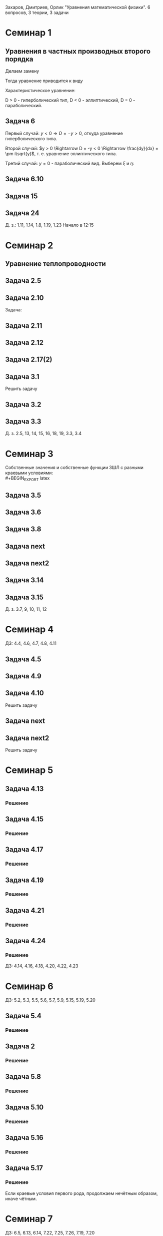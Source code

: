 #+LATEX_HEADER:\usepackage{amsmath}
#+LATEX_HEADER:\usepackage{esint}
#+LATEX_HEADER:\usepackage[english,russian]{babel}
#+LATEX_HEADER:\usepackage{mathtools}
#+LATEX_HEADER:\usepackage{amsthm}
#+OPTIONS: toc:nil
#+LATEX_HEADER:\usepackage[top=0.8in, bottom=0.75in, left=0.625in, right=0.625in]{geometry}

#+LATEX_HEADER:\def\zall{\setcounter{lem}{0}\setcounter{cnsqnc}{0}\setcounter{th}{0}\setcounter{Cmt}{0}\setcounter{equation}{0}}

#+LATEX_HEADER:\newcounter{lem}\setcounter{lem}{0}
#+LATEX_HEADER:\def\lm{\par\smallskip\refstepcounter{lem}\textbf{\arabic{lem}}}
#+LATEX_HEADER:\newtheorem*{Lemma}{Лемма \lm}

#+LATEX_HEADER:\newcounter{th}\setcounter{th}{0}
#+LATEX_HEADER:\def\th{\par\smallskip\refstepcounter{th}\textbf{\arabic{th}}}
#+LATEX_HEADER:\newtheorem*{Theorem}{Теорема \th}

#+LATEX_HEADER:\newcounter{cnsqnc}\setcounter{cnsqnc}{0}
#+LATEX_HEADER:\def\cnsqnc{\par\smallskip\refstepcounter{cnsqnc}\textbf{\arabic{cnsqnc}}}
#+LATEX_HEADER:\newtheorem*{Consequence}{Следствие \cnsqnc}

#+LATEX_HEADER:\newcounter{Cmt}\setcounter{Cmt}{0}
#+LATEX_HEADER:\def\cmt{\par\smallskip\refstepcounter{Cmt}\textbf{\arabic{Cmt}}}
#+LATEX_HEADER:\newtheorem*{Note}{Замечание \cmt}

#+LATEX_HEADER:\renewcommand{\div}{\operatorname{div}}
#+LATEX_HEADER:\newcommand{\rot}{\operatorname{rot}}
#+LATEX_HEADER:\newcommand{\grad}{\operatorname{grad}}

\zall

Захаров, Дмитриев, Орлик "Уравнения математической физики".
6 вопросов, 3 теории, 3 задачи

* Семинар 1
\zall
** Уравнения в частных производных второго порядка
 #+BEGIN_EXPORT latex
 Это уравнения вида
 \begin{equation}
 a_{11}(x, y)u_{xx} + 2a_{12}(x, y)u_{xy} + a_{22}u_{yy} + f(x, y, u, u_x, u_y) = 0
 \end{equation}
 #+END_EXPORT
 Делаем замену
 #+BEGIN_EXPORT latex
 \begin{equation*}
 \begin{cases}
 u(x, y) = v(\xi, \eta), \\
 \xi = \xi(x, y), \\
 \eta = \eta(x, y).
 \end{cases}
 \end{equation*}
 #+END_EXPORT
 Тогда уравнение приводится к виду
 #+BEGIN_EXPORT latex
 \begin{equation*}
 \overline{a_{11}}v_{\xi\xi} + 2\overline{a_{12}}v_{\xi\eta} + \overline{a_{22}}v_{\eta\eta} + f = 0
 \end{equation*}
 #+END_EXPORT
 Характеристическое уравнение:
 #+BEGIN_EXPORT latex
 \begin{equation}
 a_{11}(dy)^2 - 2a_{12}dxdy + a_{22}(dx)^2 = 0
 \end{equation}
 Дискриминант:
 \begin{equation*}
 D = (a_{12})^2 - a_{11}a_{22}
 \end{equation*}
 #+END_EXPORT
 D > 0 - гиперболический тип, D < 0 - эллиптический, D = 0 - параболический.
 #+BEGIN_EXPORT latex
 \begin{equation}
 \begin{cases}
 u_{xx} = v_{\xi\xi}\xi_x^2 + 2v_{\xi\eta}\xi_x\eta_x + v_{\eta\eta}\eta_x^2 + v_{\xi}\xi_{xx} + v_{\eta}\eta_{xx}, \\
 u_{yy} = v_{\xi\xi}\xi_y^2 + 2v_{\xi\eta}\xi_y\eta_y + v_{\eta\eta}\eta_y^2 + v_{\xi}\xi_{yy} + v_{\eta}\eta_{yy}, \\
 u_{xy} = v_{\xi\xi}\xi_x\xi_y + v_{\xi\eta}(\xi_x\eta_y + \xi_y\eta_x) + v_{\eta\eta}\eta_x\eta_y
 + v_{\xi}\xi_{xy} + v_{\eta}\eta_{xy}
 \end{cases}
 \end{equation}
 \begin{equation*}
 \begin{cases}
 \alpha = \xi + \eta, \\
 \beta = \xi - \eta.
 \end{cases}
 \end{equation*}
 #+END_EXPORT
** Задача 6
 #+BEGIN_EXPORT latex
 \begin{equation}
 u_{xx} + yu_{yy} = 0
 \end{equation}
 Характеристическое уравнение:
 \begin{equation}
 (dy)^2 + y(dx)^2 = 0
 \end{equation}
 #+END_EXPORT
 Первый случай:
 $y < 0 \Rightarrow D = -y > 0$, откуда уравнение гиперболического типа.
 #+BEGIN_EXPORT latex
 \begin{equation*}
 \frac{dy}{dx} = \pm\sqrt{-y} \Rightarrow \frac{dy}{\sqrt{-y}} = dx
 \end{equation*}
 \begin{equation*}
 \int{\frac{dy}{\sqrt{-y}}} = -\int{(-y)^{-\frac12}}d(-y) = -2\sqrt{-y}
 \end{equation*}
 Откуда
 \begin{equation*}
 -2\sqrt{-y} = x + C
 \end{equation*}
 И, соответственно
 \begin{equation*}
 \begin{cases}
 \xi = x + 2\sqrt{-y}, \\
 \eta = -x + 2\sqrt{-y}.
 \end{cases}
 \end{equation*}
 Найдём $u_{xx}$ и $u_{yy}$:
 \begin{equation*}
 \begin{cases}
 \xi_{yy} = \frac12\frac{-1}{(-y)^{\frac32}}, \\
 \eta_{yy} = \frac12\frac{-1}{(-y)^{\frac32}}.
 \end{cases}
 \end{equation*}
 \begin{equation*}
 \begin{cases}
 u_{xx} = v_{\xi\xi}*1^2 + 2v_{\xi\eta}*1*(-1) + v_{\eta\eta}*1 + v_{\xi}\frac12\frac{-1}{(-y)^{\frac32}}
 + v_{\eta}\frac12\frac{-1}{(-y)^{\frac32}}, \\
 u_{yy} = -\frac1yv_{\xi\xi} + 2v_{\xi\eta}\left(-\frac1y\right) + v_{\eta\eta}\left(-\frac1y\right)
 + v_{\xi} + v_{\eta}.
 \end{cases}
 \end{equation*}
 Подставляя найденные значения в исходное уравнение, получаем:
 \begin{equation}
 2v_{\xi\eta} + \frac1{\xi + \eta}(v_{\xi} + v_{\eta}) = 0
 \end{equation}
 #+END_EXPORT
 Второй случай: $y > 0 \Rightarrow D = -y < 0 \Rightarrow \frac{dy}{dx} = \pm i\sqrt{y}$,
 т. е. уравнение эллиптического типа.
 #+BEGIN_EXPORT latex
 \begin{equation*}
 \frac{dy}{\sqrt{y}} = \pm idx \Rightarrow 2\sqrt{y} = \pm ix + C
 \end{equation*}
 Откуда
 \begin{equation*}
 \begin{cases}
 \xi = x, \\
 \eta = 2\sqrt{y}, \\
 \xi_x = 1, \\
 \eta_y = \frac1{\sqrt{y}}
 \eta_{yy} = -\frac12\frac1{y^{\frac32}}.
 \end{cases}
 \end{equation*}
 Подставляя вторые производные в исходное уравнение, получаем первую каноническую форму:
 \begin{equation}
 v_{\xi\xi} + y\left(v_{\eta\eta}\frac1y + \eta_n\left(-\frac12\right)\frac1{y^{\frac32}}\right) = 0.
 \end{equation}
 #+END_EXPORT
 Третий случай: $y = 0$ - параболический вид. Выберем $\xi$ и $\eta$:
 #+BEGIN_EXPORT latex
 \begin{equation*}
 \begin{cases}
 \xi = y, \\
 \eta = x, \\
 \xi_y = 1, \\
 \eta_x = 1.
 \end{cases}
 \end{equation*}
 Подставив в исходное уравнение, получим первую каноническую форму:
 \begin{equation}
 v_{\eta\eta} = 0.
 \end{equation}
 #+END_EXPORT
** Задача 6.10
 #+BEGIN_EXPORT latex
 \begin{equation}
 y^2u_{xx} - x^2u_{yy} = 0.
 \end{equation}
 Характеристическое уравнение:
 \begin{equation}
 y^2(dy)^2 - x^2(dx)^2 = 0 \Rightarrow ydx = \pm xdx \Rightarrow D = x^2y^2
 \end{equation}
 Если $x \neq 0$ и $y \neq 0$, то получим $x^2 + y^2 = C$, откуда
 \begin{equation}
 \begin{cases}
 \xi = y^2 + x^2, \\
 \eta = y^2 - x^2,
 \end{cases}
 \end{equation}
 что даёт
 \begin{equation}
 \begin{cases}
 \alpha = y^2, \\
 \beta = x^2.
 \end{cases}
 \end{equation}
 После замены получим:
 \begin{equation}
 y^2(v_{\beta\beta}*4x^2 + 2v_{\beta}) - x^2(v_{\alpha\alpha}*4y^2 + 2v_{\alpha}) = 0
 \end{equation}
 Откуда
 \begin{equation}
 v_{\beta}2y^2 - 2v_{\alpha}x^2 = 0
 \end{equation}
 Случай y = 0:
 \begin{equation}
 y = x = 0, u_{yy} = u_{xx} = 0, v_{\beta\beta} - v_{\alpha\alpha} + \frac{v_{\beta}}{2\alpha} + \frac{v_{\alpha}}{2\alpha} = 0
 \end{equation}
 #+END_EXPORT
** Задача 15
 #+BEGIN_EXPORT latex
 \begin{equation}
 x^2u_{xx} + 2xyu_{xy} + y^2u_{yy} = 0.
 \end{equation}
 Характеристическое уравнение:
 \begin{equation}
 x^2(dy^2) - 2xydxdy + y^2(dx)^2 = (xdy - ydx)^2 = 0
 \end{equation}
 Тогда $xdy = ydx \Rightarrow \frac{y}x = C$, откуда
 \begin{equation}
 \begin{cases}
 \xi = \frac{y}x, \\
 \eta = x, \\
 \xi_x = -\frac{y}{x^2}, \\
 \xi_{xx} = \frac{2y}{x^3}, \\
 \xi_{yy} = \frac1x, \\
 \xi_{xy} = -\frac1{x^2}, \\
 \eta_x = 1.
 \end{cases}
 \end{equation}
 Подставив это в (1), получим:
 \begin{equation}
 x^2\left(v_{\xi\xi}\left(\frac{2y}{x^3}\right)^2 - 2v_{\xi\eta}\frac{y}{x^2} + v_{\eta\eta} + v_{\eta}\frac{2y}{x^3}\right) +
 2xy\left(v_{\xi\xi}\frac1x\left(-\frac{y}x^2\right) + v_{\xi\eta}\frac1x + v_{\eta}\left(-\frac1{x^2}\right)\right) +
 y^2v_{\xi\xi}\frac1{x^2} = 0
 \end{equation}
 После преобразований останется:
 \begin{equation}
 v_{\eta\eta} = 0
 \end{equation}
 #+END_EXPORT
** Задача 24
 #+BEGIN_EXPORT latex
 \begin{equation}
 u_{xx} - 2u_{xy} + u_{yy} + 6u_x - 2u_y + u = 0.
 \end{equation}
 Характеристическое уравнение
 \begin{equation}
 (dy)^2 + 2dxdy + (dy)^2 = 0
 \end{equation}
 Дискриминант равен нулю $\Rightarrow$ уравнение параболического типа.
 \begin{equation}
 \begin{cases}
 \xi = y + x, \\
 \eta = x, \\
 \xi_x = 1, \\
 \xi_y = 1, \\
 \eta_x = 1, \\
 \end{cases}
 \end{equation}

 После подстановки:
 \begin{equation}
 v_{\xi\xi} + 2v_{\xi\eta} + v_{\eta\eta} - 2(v_{\xi\xi} + v_{\xi\eta}) + v_{\xi\xi} + 6u_{\xi} + 6u_{\eta}
 - 2u_{\xi} + u = 0.
 \end{equation}
 Откуда
 \begin{equation}
 u_{\eta\eta} + 4u_{\xi} + 6u_{\eta} + u = 0.
 \end{equation}
 #+END_EXPORT
 Д. з.: 1.11, 1.14, 1.8, 1.19, 1.23
 Начало в 12:15
* Семинар 2
\zall
** Уравнение теплопроводности
 #+BEGIN_EXPORT latex
 \begin{equation}
 u_t = a^2u_{xx} - b(u - u_{avg}) + f(x, t), 0 < x < C
 \end{equation}
 А также граничные/краевые условия.

 Первого рода:
 \begin{equation}
 u(x, 0) = \varphi(x)
 \end{equation}
 Второго рода:
 \begin{equation}
 u_x(0, t) = \nu_1(t)
 \end{equation}
 #+END_EXPORT
** Задача 2.5
 #+BEGIN_EXPORT latex
 \begin{equation}
 a^2 = 1, u_t = u_{xx}.
 \end{equation}
 $U(x, t)$ - решение.
 $U_1(x, t) = U(x - c, t)$ - решение?
 $$U_{1t}(x, t) = U_t(x - c, t), U_{1xx} = U_{xx}(x - c, t)$$
 Т. е. решение.
 $$U_2(x, t) = U(x, t - c)$$
 $$U_{2t}(x, t) = U_t(x, t - c), U_{1xx} = U_{xx}(x, t - c)$$
 Т. е. решение.
 $$U_3(x, t) = U(cx, c^2t)$$
 $$U_{3t}(x, t) = U_t(cx, c^2t)\cdot c^2$$
 $$U_{3xx}(x, t) = U_{xx}(cx, c^2t)\cdot c^2$$
 Т. е. решение.
 $$U_4(x, t) = e^{-cx + c^2t}U(x - 2ct, t)$$
 $$U_{4t}(x, t) = e^{-cx+c^2t}c^2U(x - 2ct, t) + e^{-cx + c^2t}(U_x(x - 2ct, t)(-2c) + U_t(x - 2ct, t))$$
 $$U_{4xx}(x, t) = e^{-cx + c^2t}(-c)^2U(x - 2ct, t) + e^{-cx + cx^2}(-c)U_x(x - 2ct, t) + e^{-cx + cx^2}U_{xx}(x - 2ct, t)$$
 #+END_EXPORT
** Задача 2.10
 #+BEGIN_EXPORT latex
 \begin{equation*}
 0 \leq l \leq x, u_1 = \text{const}, u_2 = \text{const}
 \end{equation*}
 #+END_EXPORT
 Задача:
 #+BEGIN_EXPORT latex
 \begin{equation}
 \begin{cases}
 u_t = a^2u_{xx}, \\
 u(0, t) = u_1, \\
 u(l, t) = u_2, \\
 u(x, 0) = u_0x.
 \end{cases}
 \end{equation}
 #+END_EXPORT
** Задача 2.11
 #+BEGIN_EXPORT latex
 \begin{equation}
 \begin{cases}
 u_t = a^2u_{xx} - b(u - u_{out}), \\
 u_x(0, t) = 0, \\
 u(l, t) = u_{out}, \\
 u(x, 0) = u_0.
 \end{cases}
 \end{equation}
 #+END_EXPORT
** Задача 2.12
 #+BEGIN_EXPORT latex
 \begin{equation}
 \begin{cases}
 u_t = a^2u_{xx}, \\
 u_x(0, t) = -\frac{Q}{kS}, \\
 u_x(l, t) = -\frac{Q}{kS}, \\
 u(x, 0) = 0.
 \end{cases}
 \end{equation}
 #+END_EXPORT
** Задача 2.17(2)
 #+BEGIN_EXPORT latex
 \begin{equation}
 \begin{cases}
 u_t = a^2u_{xx}, \\
 u(0, t) = \mu_1(t), \\
 u(l, t) = \mu_2(t), \\
 u(x, 0) = \varphi(x).
 \end{cases}
 \end{equation}
 Ищем решение в виде:
 $$u(x, t) = U(x, t) + v(x, t)$$
 где $U(x, t) = a(t)x + b(t)$. Подставив в (33), получим:
 \begin{equation}
 \begin{cases}
 b(t) = \mu_1, \\
 a(t)l + b(t) = \mu_2.
 \end{cases}
 \end{equation}
 Откуда $a(t) = \frac{\mu_1 - \mu_2}l$.

 Теперь рассмотрим другие краевые условия:
 \begin{equation}
 \begin{cases}
 u(0, t) = \mu_1, \\
 u_x(l, t) = \nu_2.
 \end{cases}
 \end{equation}
 Воспользуемся той же заменой:
 \begin{equation}
 \begin{cases}
 b(t) = \mu_1, \\
 a(t) = \nu_2.
 \end{cases}
 \end{equation}
 Третий вариант:
 \begin{equation}
 \begin{cases}
 u_x(0, t) = \nu_1, \\
 u_x(l, t) = \nu_2.
 \end{cases}
 \end{equation}
 Ищем $U(x, t)$ в виде $U(x, t) = a(t)x^2 + b(t)x$:
 \begin{equation}
 \begin{cases}
 b(t) = \nu_1, \\
 2Ca(t) = b(t) = \nu_2.
 \end{cases}
 \end{equation}
 Откуда $a(t) = \frac{\nu_2 - \nu_1}{2C}$.
 #+END_EXPORT
** Задача 3.1
 Решить задачу
 #+BEGIN_EXPORT latex
 \begin{equation}
 \begin{cases}
 u_t = a^2u_{xx}, 0 < x < l, t > 0, \\
 u(0, t) = 0, u(l, t) = 0, t > 0, \\
 u(x, 0) = \varphi(x), 0 \leq x \leq l.
 \end{cases}
 \end{equation}
 Ищем $u(x, t)$ в виде $u(x, t) = X(x)T(t)$. Тогда:
 \begin{equation}
 XT' = a^2X''T \Rightarrow \frac{X''}X = \frac{T'}{a^2T} = -\lambda.
 \end{equation}
 Получили два уравнения
 \begin{equation}
 \begin{cases}
 X'' + \lambda X = 0, X(0) = X(l) = 0, \\
 T' + \lambda a^2T = 0.
 \end{cases}
 \end{equation}
 Характеристическое уравнение первой задачи:
 \begin{equation}
 k^2 + \lambda = 0.
 \end{equation}
 Возможны три случая:

 1. $\lambda > 0 \Rightarrow X = C_1\cos\sqrt{\lambda}x + C_2\sin\sqrt{\lambda}x, C_1 = 0, C_2\sin\sqrt{\lambda}l = 0 \Rightarrow \lambda = \left(\frac{\pi n}l\right)^2, n \in \mathbb{Z}$.
 Тогда $X_n = \sin\left(\frac{\pi n}l\right)^2x$.

 2. $\lambda = 0 \Rightarrow X'' = 0 \Rightarrow X = C_1x + C_2, C_2 = 0, C_1l = 0 \Rightarrow$ решений нет.

 3. $\lambda < 0 \Rightarrow k = \pm \sqrt{-\lambda} \Rightarrow X = C_1e^{\sqrt{-\lambda}x} + C_2e^{-\sqrt{-\lambda}}x, C_1 + C_2 = 0, C_1(e^{\sqrt{-\lambda}l} + e^{-\sqrt{-\lambda}l}) = 0 \Rightarrow C_1 = 0$ и решений нет.

 Решим теперь второе уравнение. Его решением будет $T(t) = Ce^{-\lambda a^2t} = Ce^{-\left(\frac{\pi n a}l\right)^2t}$.

 Общее решение будем искать в виде ряда
 $$u = \sum_{n = 1}^{\infty} C_ne^{-\left(\frac{\pi na}l\right)^2}\sin\frac{\pi n}lx.$$
 Для нахождения коэффициентов $C_n$ воспользуемся граничным условием:
 \begin{equation}
 u(x, 0) = \varphi(x) = \sum_{n = 1}^{\infty}C_n\cdot1\cdot\sin\frac{\pi n}lx\text{, где } C_n = \frac2l\int_{0}^l\varphi(\xi)\sin\frac{\pi n}l\xi d\xi
 \end{equation}
 Решим задачу (33) на отрезке $[0, \pi]$ с начальным условием $u(x, 0) = \sin 3x + 8\sin 5x$.
 В этих условиях
 $$\lambda_n = n^2, x_n = \sin nx, u = \sum_{n = 1}^{\infty}C_n\sin nxe^{-n^2a^2t}$$
 $$\sin 3x + 8\sin 5x = \sum_{n = 1}^{\infty}C_n\sin nx$$
 Получили решение:
 $$u = e^{-9a^2t}\sin3x + 8e^{-25a^2t^2}\sin 5x$$
 #+END_EXPORT
** Задача 3.2
 #+BEGIN_EXPORT latex
 \begin{equation}
 \begin{cases}
 u_t = \frac14u_{xx} + 1 - x, 0 \leq x \leq 1, t > 0, \\
 u(0, t) = t, \\
 u(1, t) = 0, \\
 u(x, 0) = 3\sin(2\pi x).
 \end{cases}
 \end{equation}
 Ищем решение в виде $u = U + v$, где $U = a(t)x + b(t)$. Тогда:
 \begin{equation}
 \begin{cases}
 b(t) = t, \\
 a(t) + b(t) = 0 \Rightarrow a(t) = -t.
 \end{cases}
 \end{equation}
 Получили что $U = -tx + t$. Запишем уравнение для $v$:
 \begin{equation}
 -x + 1 + v_t = \frac14v_{xx} + 1 - x, \\
 v(0, t) = 0, \\
 v(l, t) = 0, \\
 v(x, 0) = 3\sin(2\pi x).
 \end{equation}
 Из предыдущей задачи
 \begin{equation}
 v = \sum_{n = 1}^{\infty}C_ne^{-\frac14(\pi n)^2t}\sin(\pi nx).
 \end{equation}
 Подставим в начальное условие:
 \begin{equation}
 3\sin(2\pi x) = \sum_{n = 1}^{\infty}c_n\sin(\pi nx).
 \end{equation}
 Тогда $u = -tx + t + 3\sin(2\pi x)e^{-\pi^2 t}$.
 #+END_EXPORT
** Задача 3.3
 #+BEGIN_EXPORT latex
 \begin{equation}
 \begin{cases}
 u_t = 4u_{xx} + 2t, x \in (0, \pi), \\
 u(x, 0) = \frac{1 + \pi}{\pi}x - 1, \\
 u(0, t) = t^2 - 1, \\
 u(l, t) = t^2.
 \end{cases}
 \end{equation}
 Ищем $u$ в виде $u = U + v$, где $U = a(t)x + b(t)$. Тогда
 \begin{equation}
 \begin{cases}
 b(t) = t^2 - 1, \\
 a(t)\pi + t^2 - 1 = t^2 \Rightarrow a(t) = \frac1{\pi}.
 \end{cases}
 \end{equation}
 Подставив это в исходное уравнение, получм:
 \begin{equation}
 \begin{cases}
 v_t = 4v_{xx}, \\
 v(0, t) = 0, \\
 v(\pi, t) = 0, \\
 v(x, 0) = x.
 \end{cases}
 \end{equation}
 Собственные значения $\lambda_n = n^2, X_n = \sin(nx), v = \sum_{n = 1}^{\infty}C_ne^{-4n^2t}\sin nx$.
 Подставляя в начальное условие, получим:
 $$v(x, 0) = x = \sum_{n = 1}^{\infty}C_n\sin (nx)$$
 \begin{equation}
 C_n = \frac2{\pi}\int_0^{\pi}\xi\sin(n\xi)d\xi = \frac2{\pi}\left(-\frac1n\int_0^{\pi}\xi d(\cos\xi)\right) =
 -\frac2{\pi n}\left(\xi(\cos n\xi)\right)\bigg|_0^{\pi} - \int_0^{\pi}\cos(n\xi)d\xi = -\frac2n(-1)^n.
 \end{equation}
 Тогда
 \begin{equation}
 u = \frac{x}\pi + t^2 - 1 + \sum_{n = 1}^{\infty}\left(-\frac2n(-1)^n\right)e^{4n^2t}\sin(nx).
 \end{equation}
 #+END_EXPORT
 Д. з. 2.5, 13, 14, 15, 16, 18, 19, 3.3, 3.4

* Семинар 3
\zall
 Собственные значения и собственные функции ЗШЛ с разными краевыми условиями:\\
 #+BEGIN_EXPORT latex
 \begin{equation}
 \begin{tabular}{ |c|c|c| }
 type    & $\lambda_n$                              & $X_n$ \\
 I - I   & $\left(\frac{\pi n}{l}\right)^2$         & $\sin\frac{\pi n}lx$ \\
 I - II  & $\left(\frac{\pi(2n + 1)}{2l}\right)^2$  & $\sin\frac{\pi(2n + 1)}{2l}$ \\
 II - I  & $\left(\frac{\pi(2n + 1)}{2l}\right)^2$  & $\cos\frac{\pi(2n + 1)}{2l}$ \\
 II - II & $\left(\frac{\pi n}l\right)^2$           & $\cos\frac{\pi n}lx$.
 \end{tabular}
 \end{equation}
 #+END_EXPORT
** Задача 3.5
 #+BEGIN_EXPORT latex
 \begin{equation}
 \begin{cases}
 u_t = u_{xx}, 0 < x < 1, t > 0, \\
 u_x(0, t) = u(l, t) = 0, \\
 u(x, 0) = x^2 - 1, 0 \leq x \leq 1.
 \end{cases}
 \end{equation}
 Ищем решение в виде $u(x, t) = X(x)T(t)$. Получим две задачи:
 \begin{equation}
 \frac{X''}X = \frac{T'}{T} = -\lambda
 \end{equation}
 Или
 \begin{equation}
 \begin{cases}
 X'' + \lambda X = 0, \\
 X'(0) = X(1) = 0, \\
 T' + \lambda T = 0.
 \end{cases}
 \end{equation}
 Собственные значения:
 \begin{equation}
 \lambda_n = \left(\frac{\pi(2n + 1)}{2l}\right)^2,
 \end{equation}
 \begin{equation}
 X_n = \cos\frac{\pi(2n + 1)}{2l}x
 \end{equation}
 Для $T_n$ получаем:
 \begin{equation}
 T = Ce^{-\lambda t}.
 \end{equation}
 Ищем общее решение в виде ряда:
 \begin{equation}
 u(x, t) = \sum_{n = 1}^{\infty}C_ne^{-\lambda_n t}\cos\frac{\pi(2n + 1)}{2l}x
 \end{equation}
 Чтобы найти $C_n$, разложим правую часть краевого условия в ряд Фурье:
 \begin{equation}
 x^2 - 1 = \sum_{n = 0}^{\infty}C_n\cos\frac{\pi(2n + 1)}{2l}x
 \end{equation}
 \begin{multline}
 C_n = \frac2l\int_0^l(x^2 - 1)\cos\frac{\pi(2n + 1)}{2l}xdx =
 \frac4{\pi(2n + 1)}\int_0^l(x^2 - 1)d\sin\frac{\pi(2n + 1)}{2l} = \\
 = \frac4{\pi(2n + 1)}\left((x^2 - 1)\sin\frac{\pi(2n + 1)}{2l}\bigg|_0^l -
 \int_0^l\sin\frac{\pi(2n + 1)}{2l}2xdx\right) = \\
 = \frac1{\pi^2}(2n + 1)^2\int_0^lxd\cos\frac{\pi(2n + 1)}2x =
 \frac{16}{\pi^2}\left(x\cos\frac{\pi(2n + 1)}{2l}\bigg|_0^l - \ldots\right)
 \end{multline}
 Откуда
 \begin{equation}
 u(x, t) = \sum_{n = 1}^{\infty}\frac{(-1)^n\cdot32}{\pi^3(2n + 1)^3}\exp\left\{-\left(\frac{\pi(2n + 1)}{2l}\right)^2\right\}
 \cos\frac{\pi(2n + 1)}{2l}x
 \end{equation}
 #+END_EXPORT
** Задача 3.6
 #+BEGIN_EXPORT latex
 \begin{equation}
 \begin{cases}
 u_t = u_{xx}, 0 < x < l, t > 0, \\
 u_x(0, t) = 1, \\
 u(l, t) = 0, \\
 u(x, 0) = 0.
 \end{cases}
 \end{equation}
 Ищем решение в виде $u(x, t) = U(x, t) + V(x, t)$, где $V(x, t) = A(t)x + B(t)$.
 Подставив в краевые условия, получим:
 \begin{equation}
 \begin{cases}
 A(t) = 1, \\
 l + B(t) = 0,
 \end{cases}
 \end{equation}
 т. е. $V = x - l$.

 Для $V(x, t)$ получаем однородную задачу:
 \begin{equation}
 \begin{cases}
 V_t = V_{xx}, \\
 V_x(0, t) = V(l, t) = 0, \\
 V(x, 0) = l - x.
 \end{cases}
 \end{equation}
 Собственные значения и собственные функции ЗШЛ:
 \begin{equation}
 \begin{cases}
 \lambda_n = \left(\frac{\pi(2n + 1)}{2l}\right)^2, \\
 X_n = \cos\frac{\pi(2n + 1)}{2l}.
 \end{cases}
 \end{equation}
 Тогда $V$ ищем в виде $V = \sum_{n = 0}^{\infty}C_ne^{-\lambda_nt}\cos\frac{\pi(2n + 1)}{2l}x$, где
 \begin{multline}
 C_n = \frac2l\int_0^l(l - x)\cos\frac{\pi(2n + 1)}{2l}xdx =
 \frac4{\pi(2n + 1)}\int_0^l(l - x)d\sin\frac{\pi(2n + 1)}{2l}x = \\
 = \frac4{\pi(2n + 1)}\left((l - x)\sin\frac{\pi(2n + 1)}{2l}x\bigg|_0^l +
 \int_0^l\sin\frac{\pi(2n + 1)}{2l}xdx\right) = \\
 = -\frac{8l}{\pi^2(4n + 1)^2}\cos\frac{\pi(2n + 1)}{2l}x\bigg|_0^l = \frac{2l}{\pi^2(2n + 1)^2}
 \end{multline}
 Откуда
 \begin{equation}
 u = x - l + \sum_{n = 0}^{\infty}\frac{8l}{\pi^2(2n + 1)^2}\exp\left\{-\left(\frac{\pi(2n + 1)}{2l}\right)^2t\right\}
 \cos\frac{\pi(2n + 1)}{2l}x
 \end{equation}
 #+END_EXPORT
** Задача 3.8
 #+BEGIN_EXPORT latex
 \begin{equation}
 \begin{cases}
 u_t = a^2u_{xx}, 0 < x < \pi, t > 0, \\
 u_x(0, t) = u(\pi, t) = 0, t > 0, \\
 u(x, 0) = \cos\left(\frac{3x}2\right), 0 \leq x \leq \pi.
 \end{cases}
 \end{equation}
 Собственные значения и собственные функции:
 \begin{equation}
 \begin{cases}
 \lambda_n = \left(\frac{2n + 1}{2}\right)^2, \\
 X_n = \cos\frac{2n + 1}2x.
 \end{cases}
 \end{equation}
 Ищем общее решение в виде
 \begin{equation}
 u = \sum_{n = 0}^{\infty}C_ne^{-\lambda_na^2t}\cos\frac{2n + 1}2x.
 \end{equation}
 $C_n$ находим с помощью разложения в ряд Фурье:
 \begin{equation}
 u(x, 0) = \sum_{n = 0}^{\infty}C_n\cos\frac{2n + 1}2x = \cos\frac{3x}2 \Rightarrow
 C_1 = 1, C_n = 0, n \neq 1.
 \end{equation}
 Получаем, что $u(x ,t) = e^{-\frac94}a^2t\cos\frac{3x}2$.
 #+END_EXPORT
** Задача next
 #+BEGIN_EXPORT latex
 \begin{equation}
 \begin{cases}
 u_t = \frac19u_{xx} + 1, \\
 u(0, t) = t, u_x(1, t) = 0, \\
 u(x, 0) = 2\sin\frac32\pi x.
 \end{cases}
 \end{equation}
 Ищем решение в виде $u = U + V$, где $U = A(t)x + B(t)$. Подставляя в граничные условия, получим:
 \begin{equation}
 B = t, \\
 A = 0.
 \end{equation}
 Для $V$ получаем задачу:
 \begin{equation}
 \begin{cases}
 v_t = \frac19v_{xx}, \\
 v(0, t) = v_x(1, t) = 0, \\
 v(x, 0) = 2\sin\frac32\pi x.
 \end{cases}
 \end{equation}
 Собственные значения и собственные функции ЗШЛ:
 \begin{equation}
 \lambda_n = \left(\frac{\pi(2n + 1)}2\right)^2, \\
 X_n = \sin\frac{\pi(2n + 1)}2x
 \end{equation}
 Ищем решение в виде
 \begin{equation}
 v(x, t) = \sum_{n = 0}^{\infty}C_ne^{-\lambda_n}\frac19t\sin\frac{\pi(2n + 1)}2x.
 \end{equation}
 Подставляя в начальное условие, получим:
 \begin{equation}
 v(x, 0) = \sum_{n = 0}^{\infty}C_n\sin\frac{\pi(2n + 1)}2x = 2\sin\frac32x
 \end{equation}
 Откуда
 \begin{equation}
 u(x, t) = t + 2\exp\left\{-\frac{\pi^2}4t\right\}\sin\frac32\pi x.
 \end{equation}
 #+END_EXPORT
** Задача next2
 #+BEGIN_EXPORT latex
 \begin{equation}
 \begin{cases}
 u_t = u_{xx} - u, \\
 u(0, t) = u(l, t) = 0, \\
 u(x, 0) = 1.
 \end{cases}
 \end{equation}
 Ищем решение в виде $u(x, t) = X(x)T(t)$:
 \begin{equation}
 XT' = X''T - XT \Rightarrow \frac{X''}X = \frac{T' + T}{T} = -\lambda.
 \end{equation}
 Получили две задачи:
 \begin{equation}
 \begin{cases}
 X'' + \lambda X = 0, \\
 T' + (\lambda + 1)T = 0.
 \end{cases}
 \end{equation}
 Собственные значения и собственные функции ЗШЛ:
 \begin{equation}
 \lambda_n = \left(\frac{\pi n}l\right)^2, \\
 X_n = \sin\frac{\pi n}l.
 \end{equation}
 Для $T$ получаем:
 \begin{equation}
 T(t) = Ce^{-(\lambda + 1)t}.
 \end{equation}
 Тогда общее решение ищется в виде:
 \begin{equation}
 u = \sum_{n = 1}^{\infty}C_ne^{-(\lambda + 1)t}\sin\frac{\pi n}lx
 \end{equation}
 Подставляя в начальное условие, находим $C_n$:
 \begin{equation}
 C_n = \frac2l\int_0^l\sin\frac{\pi n}lxdx = \frac2{\pi n}\cos\frac{\pi n}lx\bigg|_0^l = \frac2{\pi n}(1 - (-1)^n).
 \end{equation}
 Откуда для $u$:
 \begin{equation}
 u = \sum_{n = 1}^{\infty}\frac2{\pi n}(1 - (-1)^n)\exp\left\{-\left(\left(\frac{\pi n}l\right)^2 1\right)t\right\}\sin\frac{\pi n}lx
 \end{equation}
 #+END_EXPORT
** Задача 3.14
 #+BEGIN_EXPORT latex
 \begin{equation}
 \begin{cases}
 u_t = a^2u_{xx}, 0 < x < l, \\
 u_x(0, t) = 0, u_x(l, t) + hu(l, t) = 0, h > 0, \\
 u(x, 0) = \varphi(x).
 \end{cases}
 \end{equation}
 Ищем решение в виде $u(x, t) = X(x)T(t)$:
 \begin{equation}
 XT' = a^2X''T \Rightarrow \frac{X''}X = \frac{T'}{a^2T} = -\lambda
 \end{equation}
 Получили задачи:
 \begin{equation}
 \begin{cases}
 X'' + \lambda X = 0, \\
 T' + a^2\lambda T = 0.
 \end{cases}
 \end{equation}
 Решаем ЗШЛ:
 1. $\lambda > 0 \Rightarrow X = C_1\cos\sqrt{\lambda}x + C_2\sin\sqrt{\lambda}x$.
 Из граничных условий $C_2 = 0$ и $\tg\sqrt{\lambda}l = \frac{h}{\sqrt{\lambda}}$.
 Собственными значениями будут решения последнего уравнения, а собственными функциями -
 функции $X_n = \cos\sqrt{\lambda_n}x$
 Тогда общее решение имеет вид:
 \begin{equation}
 u(x, t) = \sum_{n = 0}^{\infty}C_ne^{-\lambda_na^2t}\cos\sqrt{\lambda_n}x
 \end{equation}
 \begin{equation}
 \varphi(x) = \sum_{n = 0}^{\infty}C_n\cos\sqrt{\lambda_n}x \Rightarrow C_n = \frac1{|X_n|^2}\int_0^l\varphi(\xi)\cos\sqrt{\lambda_n}\xi d\xi,
 \end{equation}
 где
 \begin{equation}
 |X_n|^2 = \int_0^l\cos^2\sqrt{\lambda_n}xdx
 \end{equation}
 #+END_EXPORT
** Задача 3.15
 #+BEGIN_EXPORT latex
 \begin{equation}
 \begin{cases}
 u_t = a^2u_{xx}, 0 < x < l, \\
 u_x(0, t) - hu(0, t) = 0, h > 0, \\
 u(l, t) = 0, \\
 u(x, 0) = \varphi(x).
 \end{cases}
 \end{equation}
 Ищем решение в виде $u = X(x)T(t)$, получаем уравнения:
 \begin{equation}
 \begin{cases}
 X'' + \lambda X = 0, X(l) = X'(0) - hX(0) = 0, \\
 T' + \lambda T = 0.
 \end{cases}
 \end{equation}
 В случае $\lambda > 0$:
 \begin{equation}
 X = C_1\cos\sqrt{\lambda}x + C_2\sin\sqrt{\lambda}x
 \end{equation}
 При подстановке граничных условий:
 \begin{equation}
 \begin{cases}
 C_2\sqrt{\lambda} - hC_1 = 0, \\
 C_1\cos\sqrt{\lambda}l + C_2\sin\sqrt{\lambda}l = 0.
 \end{cases}
 \end{equation}
 Откуда $\tg\sqrt{\lambda}l = -\frac{\sqrt{\lambda}}h$. $\lambda_n$ будут решениями этого
 уравнения, а собственные функции будут иметь вид: $X_n = \cos\sqrt{\lambda}x + \frac{h}{\sqrt{\lambda}}\sin\sqrt{\lambda}x$
 #+END_EXPORT

 Д. з. 3.7, 9, 10, 11, 12
* Семинар 4
\zall
ДЗ: 4.4, 4.6, 4.7, 4.8, 4.11
** Задача 4.5
#+BEGIN_EXPORT latex
\begin{equation}
\begin{cases}
u_t = a^2u_{xx} + f_0, 0 < x < l, t > 0, f_0 = \text{const}, \\
u(0, t) = u_x(l, t) = 0, t > 0, \\
u(x, 0) = 0, 0 \leq x \leq l.
\end{cases}
\end{equation}
Собственные значения и собственные функции соответствующей ЗШЛ:
\begin{equation}
\begin{cases}
\lambda_n = \left(\frac{\pi(2n + 1)}{2l}\right)^2, \\
X_n = \sin\frac{\pi(2n + 1)}{2l}x
\end{cases}
\end{equation}
Ищем решение в виде
\begin{equation}
u(x, t) = \sum_{n = 0}u_n(t)\sin\sqrt{\lambda_n}x.
\end{equation}
\begin{equation}
f_n = \frac2l\int_0^lf_0\sin\frac{\pi(2n + 1)}{2l}xdx = -\frac{4f_0}{\pi(2n + 1)}\cos\frac{\pi(2n + 1)}{2l}x\bigg|_0^l =
\frac{4f_0}{\pi(2n + 1)}
\end{equation}
Получаем набор задач:
\begin{equation}
\begin{cases}
u_n' = -a^2\lambda_nu_n + f_n, \\
u_n(0) = 0.
\end{cases}
\end{equation}
Решением этой задачи Коши будет функция
\begin{equation}
u_n = \frac{f_n}{a^2\lambda_n}(1 - e^{-a^2\lambda_nt}).
\end{equation}
Тогда решение будет иметь вид:
\begin{equation}
u(x, t) \sum_{n = 0}^{\infty}\frac{16f_0l^2}{\pi^3(2n + 1)^3a^2}\left(1 - \exp\left\{-\left(\frac{\pi(2n + 1)a}{2l}\right)^2\right\}\right)\sin\frac{\pi(2n + 1)}{2l}x
\end{equation}
#+END_EXPORT
** Задача 4.9
#+BEGIN_EXPORT latex
\begin{equation}
\begin{cases}
u_t = u_{xx} + 2, 0 < x < \frac{\pi}2, t > 0, \\
u(0, t) = 2t, u_x\left(\frac{\pi}2, t\right) = 0, t > 0, \\
u(x, 0) = \sin5x, 0 \leq x \leq \frac{\pi}2
\end{cases}
\end{equation}
Ищем решение в виде $u = U + v$, где $U = a(t)x + b(t)$. Подставляя в граничные условия, найдём,
что $a(t) = 0, b(t) = 2t$. Для $v$ получим задачу
\begin{equation}
\begin{cases}
v_t = v_{xx}, \\
v(0, t) = v_x\left(\frac{\pi}2, t\right) = 0, \\
v(x, 0) = \sin5x.
\end{cases}
\end{equation}
Собственные задачи и собственные функции соответствующей ЗШЛ:
\begin{equation}
\begin{cases}
\lambda_n = (2n + 1)^2, \\
X_n = \sin(2n + 1)x.
\end{cases}
\end{equation}
Ищем решение в виде $v = \sum_{n = 0}^{\infty}C_ne^{-a^2\lambda_nt}\sin(2n + 1)x$. Получим, что
$C_2 = 1, C_n = 0, n \neq 2$, откуда
\begin{equation}
u(x, t) = 2t + e^{-25t}\sin5x.
\end{equation}
#+END_EXPORT
** Задача 4.10
Решить задачу
#+BEGIN_EXPORT latex
\begin{equation}
\begin{cases}
u_t = u_{xx} + 2 + 2\sin5x, \\
u(0, t) = 2t, u_x\left(\frac{\pi}2, t\right) = 0, \\
u(x, 0) = 0, 0 \leq x \leq \frac{\pi}2
\end{cases}
\end{equation}
Собственные значения и собственные функции те же, задача после редукции примет вид:
\begin{equation}
\begin{cases}
v_t = v_{xx} + 2\sin5x, \\
v(0, t) = v_x(\frac{\pi}2, t) = 0, \\
v(x, 0) = 0.
\end{cases}
\end{equation}
Ищем решение в виде
\begin{equation}
v = \sum_{n = 0}^{\infty}v_n(t)\sin(2n + 1)x.
\end{equation}
Получим систему
\begin{equation}
\begin{cases}
v_n'(t) = -\lambda_nv_n + f_n, \\
v_n(0) = 0.
\end{cases}
\end{equation}
$f_2 = 2, f_n = 0, n \neq 2 \Rightarrow v_n = 0, n \neq 2$. При $n = 2$:
\begin{equation}
\begin{cases}
v_2' = -25v_2 + 2, \\
v_2(0) = 0.
\end{cases}
\end{equation}
Откуда $v_2 = -\frac2{25}e^{-25t} + \frac2{25}$. Решение имеет вид:
\begin{equation}
u = 2t + \left(\frac2{25}e^{-25t} + \frac2{25}\right)\sin5x
\end{equation}
#+END_EXPORT
** Задача next
#+BEGIN_EXPORT latex
\begin{equation}
\begin{cases}
u_t = a^2u_{xx}, 0 < x < l, t > 0, \\
u(0, t) = At, t > 0 \\
u(l, t) = 0, t > 0 \\
u(x, 0) = 0, 0 \leq x \leq l.
\end{cases}
\end{equation}
Ищем решение в виде $u = U + v$, где $U = a(t)x + b(t)$. Подставляя в граничные условия, находим:
\begin{equation}
\begin{cases}
a(t)l + At = 0, \\
b(t) = At,
\end{cases}
\Rightarrow
\begin{cases}
a(t) = -\frac{A}lt, \\
b(t) = At.
\end{cases}
\end{equation}
Тогда $u = v + \frac{l - x}lAt$. После редукции задача приобретёт вид:
\begin{equation}
\begin{cases}
v_t = a^2v_{xx} - \frac{A(l - x)}l, \\
v(0, t) = v(l, t) = 0, \\
v(x, 0) = 0.
\end{cases}
\end{equation}
Собственные значения и собственные функции ЗШЛ:
\begin{equation}
\begin{cases}
\lambda_n = \left(\frac{\pi n}l\right)^2, \\
X_n = \sin\frac{\pi n}lx
\end{cases}
\end{equation}
Найдём $f_n$:
\begin{equation}
f_n = \frac2l\int_0^l\frac{A}l(x - l)\sin\frac{\pi n}lxdx = \ldots = -\frac{2A}{\pi n}.
\end{equation}
Ищем решение в виде
\begin{equation}
v(x, t) = \sum_{n = 0}^{\infty}v_n(t)\sin\frac{\pi n}lx
\end{equation}
Из этого получим систему:
\begin{equation}
\begin{cases}
v_n' = -a^2\lambda_nv_n + f_n, \\
v_n(0) = 0.
\end{cases}
\end{equation}
Решением этой задачи Коши будет функция $v_n = \frac{f_n}{a^2\lambda_n}(1 - e^{-a^2\lambda_nt})$.
Решение задачи (117) будет иметь в таком случае вид:
\begin{equation}
u(x, t) = -\frac{At}l(x - l) + \sum_{n = 1}^{\infty}-\frac{2Al^2}{\pi^3n^3d^2}\left(1 - \exp\left\{-a^2\ldots\right\}\right)\sin
\end{equation}
#+END_EXPORT
** Задача next2
Решить задачу
#+BEGIN_EXPORT latex
\begin{equation}
\begin{cases}
u_t = u_{xx} + u + 2\sin2x\sin x, 0 < x < \frac{\pi}2, t > 0, \\
u_x(0, t) = u\left(\frac{\pi}2, t\right) = 0, \\
u(x, 0) = 0
\end{cases}
\end{equation}
$$2\sin2x\sin x = \cos x - \cos3x$$
Ищем решение в виде
\begin{equation}
u(x, t) = \sum_{n = 0}^{\infty}u_n(t)\cos(2n + 1)x,
\end{equation}
$$f_0 = 1, f_1 = -1, f_n = 0, n \notin \{0, 1\}$$
Получим систему
\begin{equation}
\begin{cases}
u'_n = -a^2\lambda_nu_n + u_n + f_n, \\
u_n(0) = 0.
\end{cases}
\end{equation}
При $n > 1 u_n = 0$.

$n = 0$:
\begin{equation}
\begin{cases}
u'_0 = -u_0 + u_0 + 1, \\
u_0(0) = 0
\end{cases} \Rightarrow u_0 = t.
\end{equation}
$n = 1$:
\begin{equation}
\begin{cases}
u'_1 = -9u_1 + u_1 - 1, \\
u_1(0) = 0
\end{cases} \Rightarrow u_1 = -\frac18e^{-8t} - \frac18.
\end{equation}
Тогда решение задачи (125) имеет вид
\begin{equation}
u(x, t) = t\cos x + \left(\frac18e^{-8t} - \frac18\right)\cos3x.
\end{equation}
#+END_EXPORT
* Семинар 5
\zall
** Задача 4.13
#+BEGIN_EXPORT latex
\begin{equation}
\begin{cases}
u_t = u_{xx} + u, 0 < x < 1, t > 0, \\
u(0, t) = 0, u(l, t) = t, t > 0, \\
u(x, 0) = 0, 0 \leq x \leq 1
\end{cases}
\end{equation}
#+END_EXPORT
*** Решение
#+BEGIN_EXPORT latex
Ищем решение в виде $u = U + v$. $U = a(t)x + b(t)$. Подставляя в начальные условия, получим:
\begin{equation}
a(t) = t, b(t) = 0.
\end{equation}
Получаем, что $u = tx + v$. Получаем задачу на $v$:
\begin{equation}
\begin{cases}
v_t + x = v_{xx} + v + tx, \\
v(0, t) = v(l, t) = 0, \\
v(x, 0) = 0.
\end{cases}
\end{equation}
Ищем решение в виде $v = e^{bt}z$. Тогда:
\begin{equation}
be^{bt}z + e^{bt}z_t = e^{bt}z_{xx} + e^{bt}z + x(t - 1)
\end{equation}
Положим $b = 1$. Тогда
\begin{equation}
\begin{cases}
z_t = z_{xx} + x(t - 1)e^{-t}, \\
z(0, t) = z(l, t) = 0, \\
z(x, 0) = 0.
\end{cases}
\end{equation}
Собственные значения и собственные функции соответствующей ЗШЛ:
\begin{equation}
\begin{cases}
\lambda_n = (\pi n)^2, \\
X_n = \sin\pi nx.
\end{cases}
\end{equation}
Ищем решение в виде
\begin{equation}
z = \sum_{n = 1}^{\infty}z_n\sin\pi nx.
\end{equation}
Разложим источник в ряд Фурье:
\begin{equation}
f_n = 2(t - 1)e^{-t}\int_0^1\xi\sin n\xi d\xi = \ldots = 2(t - 1)e^{-t}\frac{(-1)^{n + 1}}{\pi n}.
\end{equation}
Получаем систему задач Коши на $z_n$:
\begin{equation}
\begin{cases}
z_n' = -(\pi n)^2z_n + 2(t - 1)e^{-t}\frac{(-1)^{n + 1}}{\pi n}, \\
z_n(0) = 0.
\end{cases}
\end{equation}
Ищем решение в виде $z_n = C(t)e^{-\pi^2n^2t}$. Тогда:
\begin{equation}
C' = 2(t - 1)\exp\{t(\pi^2n^2 - 1)\}
\end{equation}
\begin{equation}
C = \frac{2(-1)^{n + 1}}{\pi n}\int_0^t(\tau - 1)e^{(\pi n^2 - 1)\tau}d\tau = \ldots =
\frac{2(-1)^{n + 1}}{\pi n((\pi n)^2 - 1)}\left[e^{(\pi n)^2 - 1}\left(t - 1 - \frac1{\pi^2n^2 - 1}\right)\right]
= B_n(t)
\end{equation}
Тогда
\begin{equation}
u(x, t) = tx + e^t\left(\sum_{n = 1}^{\infty}B_n(t)e^{-\pi^2n^2t}\sin\pi nx\right)
\end{equation}
#+END_EXPORT
** Задача 4.15
#+BEGIN_EXPORT latex
\begin{equation}
\begin{cases}
u_t = u_{xx} - u, 0 < x < 1, t > 0 \\
u(0, t) = 0, u_x(1, t) = t, t > 0, \\
u(x, 0) = 0, 0 \leq x \leq 1.
\end{cases}
\end{equation}
#+END_EXPORT
*** Решение
#+BEGIN_EXPORT latex
Ищем решение в виде $u = U + v$, где $U = a(t)x + b(t)$. Подставляя в краевые условия, найдём:
\begin{equation}
\begin{cases}
a(t) = t, \\
b(t) = 0.
\end{cases}
\end{equation}
Тогда $u = tx + v$. Получаем задачу на $v$:
\begin{equation}
\begin{cases}
x + v_t = v_{xx} - v - tx, \\
v(0, t) = u_x(1, t) = 0, \\
v(x, 0) = 0.
\end{cases}
\end{equation}
Ищем решение в виде $v = e^{bt}z$, где $b = -1$. Получаем задачу на $z$:
\begin{equation}
\begin{cases}
z_t = z_{xx} - x(t + 1)e^t, \\
z(0, t) = z_x(l, t) = 0, \\
z(x, 0) = 0.
\end{cases}
\end{equation}
Собственные значения и собственные функции соответствующей ЗШЛ:
\begin{equation}
\begin{cases}
\lambda_n = \frac{(\pi(2n + 1))^2}4, \\
X_n = \sin\frac{\pi(2n + 1)}2x.
\end{cases}
\end{equation}
Раскладываем источник в ряд Фурье:
\begin{equation}
f_n = 2(t + 1)e^t\int_0^1x\sin\frac{\pi(2n + 1)}2xdx = \ldots = \frac{8(t + 1)e^t}{\pi^2(2n + 1)^2}(-1)^n.
\end{equation}
Подставляя всё в уравнение, получаем систему задач Коши:
\begin{equation}
\begin{cases}
z_n' = -\frac{\pi^2(2n + 1)^2}4z_n + \frac{8(t + 1)e^t}{\pi^2(2n + 1)^2}(-1)^n, \\
z_n(0) = 0.
\end{cases}
\end{equation}
Ищем решение в виде:
\begin{equation}
z_n = C(t)\exp\left\{-\frac{\pi^2(2n + 1)^2t}4\right\}.
\end{equation}
Тогда для $C(t)$ находим
\begin{equation}
C' = \frac{8(t + 1)}{\pi^2(2n + 1)^2}(-1)^n\exp\left\{1 + \frac{\pi^2(2n + 1)^2}4\right\}
\end{equation}
Откуда для $C(t)$:
\begin{equation}
C(t) = \frac{8(-1)^n}{\pi^2(2n + 1)^2}\frac4{4 + \pi^2(2n + 1)^2}\left[e^{kt}\left(t + 1 - \frac4{4 + \pi^2(2n + 1)^2}\right) - 1 + \frac4{4 + \pi^2(2n + 1)^2}\right] + C_0
\end{equation}
Подставляя в краевые условия, находим, что $C_0 = 0$:
Тогда для $u(x, t)$:
\begin{equation}
u(x, t) = tx + e^{-t}\left(\sum_{n = 0}^{\infty}C_n\exp\left\{-\left(1 + \frac{\pi^2(2n + 1)^2}4\right)t\right\}\sin\frac{2n + 1}2x\right)
\end{equation}
#+END_EXPORT
** Задача 4.17
#+BEGIN_EXPORT latex
\begin{equation}
\begin{cases}
u_t = u_{xx} + u + \cos 2x\sin x, 0 < x < \frac{\pi}2, t > 0, \\
u(0, t) = u_x\left(\frac{\pi}2, t\right) = 0, t > 0, \\
u(x, 0) = 0, 0 \leq x \leq \frac{\pi}2.
\end{cases}
\end{equation}
#+END_EXPORT
*** Решение
#+BEGIN_EXPORT latex
Ищем решение в виде $u = e^tz$. Тогда для $z$ получаем задачу:
\begin{equation}
\begin{cases}
z_t = z_{xx} + \frac12(\sin 3x - \sin x)e^{-t}, \\
z(0, t) = z_x\left(\frac{\pi}2, t\right) = 0, \\
z(x, 0) = 0.
\end{cases}
\end{equation}
Источник уже является разложением в ряд Фурье, так что получаем задачи:
\begin{equation}
\begin{cases}
z_n' = -(2n + 1)^2z_n + f_n, \\
z_n(0) = 0.
\end{cases}
\end{equation}
При $n > 1 f_n = 0 \Rightarrow z_n = 0$.

При $n = 0$:
\begin{equation}
\begin{cases}
z_0' = -z_0 - \frac12e^{-t}, \\
z_0(0) = 0.
\end{cases}
\end{equation}
Ищем решение в виде $z = C(t)e^{-t}$. Тогда:
\begin{equation}
C'(t) = -\frac12 \Rightarrow C(t) = -\frac12t + C_1 = -\frac{t}2
\end{equation}
Получили, что $z_0 = -\frac12te^{-t}$.

При $n = 1$:
\begin{equation}
\begin{cases}
z_1' = -9z_1 + \frac12e^{-t}, \\
z_1(0) = 0.
\end{cases}
\end{equation}
Ищем решение в виде $z_1 = C(t)e^{-9t}$. Тогда $C' = \frac12e^{8t} \Rightarrow C(t) = \frac1{16}e^{8t} + C_1$.
Подставляя краевые условия, находим, что $C = \frac1{16}(e^{8t} - 1)$.

Итого для $u(x, t)$ получаем:
\begin{equation}
u(x, t) = e^t\left(-\frac12 + e^{-t}\right)\sin x + \left(\frac1{16}(e^{8t} - 1)e^{-9t}\sin 3x\right)
\end{equation}
#+END_EXPORT
** Задача 4.19
#+BEGIN_EXPORT latex
\begin{equation}
\begin{cases}
u_t = u_{xx} + x^2 - 2t + \cos 3x, 0 < x < \pi, t > 0, \\
u_x(0, t) = 1, u_x(\pi, t) = 2\pi t + 1, t > 0, \\
u(x, 0) = x, 0 \leq x \leq \pi.
\end{cases}
\end{equation}
#+END_EXPORT
*** Решение
#+BEGIN_EXPORT latex
Решение ищем в виде $u = U + v$, где $U = a(t)x^2 + b(t)x$. Получим, что:
\begin{equation}
\begin{cases}
a(t) = t, \\
b(t) = 1,
\end{cases}
\end{equation}
поэтому $u = tx^2 + x + v$. После подстановки получим задачу на $v$:
\begin{equation}
\begin{cases}
v_t + x^2 = v_{xx} + 2t + x^2 - 2t + \cos 3x, \\
v_x(0, t) = v_x(\pi, t) = 0, \\
v(x, 0) = 0.
\end{cases}
\end{equation}
Собственные значения и собственные функции соответсвующей ЗШЛ:
\begin{equation}
\begin{cases}
\lambda_n = n^2, \\
X_n = \cos nx.
\end{cases}
\end{equation}
Ищем решение в виде
\begin{equation}
v(x, t) = \sum_{n = 0}^{\infty}v_n(t)\cos nx.
\end{equation}
Получим систему задач Коши:
\begin{equation}
\begin{cases}
v_n' = -n^2v_n + f_n, \\
v_n(0) = 0.
\end{cases}
\end{equation}
При $n \neq 3 v_n \equiv 0$. При $n = 3$ решением будет функция $v_3 = Ce^{-9t} + \frac19$.
Подставляя начальные условия, получаем, что $v_3 = \frac19(1 - e^{-9t})$. Итого получим:
\begin{equation}
u(x, t) = tx^2 + x + \frac19(1 - e^{-9t})\cos 3x.
\end{equation}
#+END_EXPORT
** Задача 4.21
#+BEGIN_EXPORT latex
\begin{equation}
\begin{cases}
u_t = u_{xx} + u - x + 2\sin2x\cos x, 0 < x < \frac{\pi}2, t > 0, \\
u(0, t) = 0, u_x\left(\frac{\pi}2, t\right) = 1, t > 0, \\
u(x, 0) = x, 0 \leq x \leq \frac{\pi}2.
\end{cases}
\end{equation}
#+END_EXPORT
*** Решение
#+BEGIN_EXPORT latex
Ищем решение в виде $u = U + v$, $U = a(t)x + b(t)$, получим, что $U = x \Rightarrow u = v + x$.
Для $v$ получаем задачу:
\begin{equation}
\begin{cases}
v_t = v_{xx} + v + \sin3x + \sin x, \\
v(0, t) = v_x\left(0, \frac{\pi}2\right) = 0, t > 0, \\
v(x, 0) = 0, 0 \leq x \leq \frac{\pi}2.
\end{cases}
\end{equation}
Ищем решение в виде $v = e^tz$, получим задачу на $z$:
\begin{equation}
\begin{cases}
z_t = z_{xx} + (\sin 3x + \sin x)e^{-t}, \\
z(0, t) = z_x\left(\frac{\pi}2, t\right) = 0, \\
z(x, 0) = 0.
\end{cases}
\end{equation}
Собственные значения и собственные функции соответствующей ЗШЛ:
\begin{equation}
\begin{cases}
\lambda_n = (2n + 1)^2, \\
X_n = \sin(2n + 1)x.
\end{cases}
\end{equation}
Раскладывая $z$ и источник в ряды Фурье, получаем задачи для $z_n$:
\begin{equation}
\begin{cases}
z_0' = -z_0 + e^{-t}, \\
z_0(0) = 0,
\end{cases}
\end{equation}
\begin{equation}
\begin{cases}
z_1' = -9z_1 + e^{-t}, \\
z_1(0) = 0.
\end{cases}
\end{equation}
Решениями этих задач будут функции $z_0 = te^{-t}$ и $z_1 = \frac18(e^{-t} - e^{-9t})$. Итого
получаем:
\begin{equation}
u(x, t) = x + e^t\left[te^{-t}\sin x + \frac18(e^{8t} + 1)\sin 3x\right]
\end{equation}
#+END_EXPORT
** Задача 4.24
#+BEGIN_EXPORT latex
\begin{equation}
\begin{cases}
u_t = u_{xx} - 2u_x + u + e^x\sin x - t, 0 < x < \pi, t > 0, \\
u(0, t) = u(\pi, t) = 1 + t, t > 0, \\
u(x, 0) = 1 + e^x\sin2x, 0 \leq x \leq \pi.
\end{cases}
\end{equation}
#+END_EXPORT
*** Решение
#+BEGIN_EXPORT latex
Решение ищем в виде $u = U + v$, где $U = a(t)x + b(t)$. Тогда
\begin{equation}
\begin{cases}
a(t) = 0, \\
b(t) = 1 + t.
\end{cases}
\end{equation}
Получили, что $u = 1 + t + v$. Это приводит к задаче для $v$:
\begin{equation}
\begin{cases}
v_t = v_{xx} - 2v_x + v + e^x\sin x, \\
v(0, t) = v(\pi, t) = 0, \\
v(x, 0) = e^x\sin2x
\end{cases}
\end{equation}
Ищем решение в виде $v = e^{\alpha x + \beta t}z$. Подставим в задачу:
\begin{equation}
\beta e^{\alpha x + \beta t}z + e^{\alpha x + \beta t}z = \alpha^2e^{\alpha x + \beta t}z + 2\alpha e^{\alpha x + \beta z}z_x + e^{\alpha x + \beta z}z_{xx}
- 2\alpha e^{\alpha x + \beta z}z - 2e^{\alpha x + \beta z}z_x + e^x\sin x + e^{\alpha x + \beta t}z
\end{equation}
Получаем систему:
\begin{equation}
\begin{cases}
\beta = \alpha^2 - 2\alpha + 1,  \\
2\alpha - 2 = 0.
\end{cases}
\end{equation}
Откуда
\begin{equation}
\begin{cases}
\alpha = 1, \\
\beta = 0.
\end{cases}
\end{equation}
Получим задачу на $z$:
\begin{equation}
\begin{cases}
z_t = z_{xx} + \sin x, \\
z(0, t) = z(\pi, t) = 0, \\
z(x, 0) = \sin 2x.
\end{cases}
\end{equation}
Собственные значения и собственные функции соответствующей ЗШЛ:
\begin{equation}
\begin{cases}
\lambda_n = n^2, \\
X_n = \sin nx.
\end{cases}
\end{equation}
Если искать решение в виде ряда Фурье, получим задачи:
\begin{equation}
\begin{cases}
z_1' = -z_1 + 1, \\
z_1(0) = 0,
\end{cases}
\end{equation}
и
\begin{equation}
\begin{cases}
z_2' = -4z_2, \\
z_2(0) = 1,
\end{cases}
\end{equation}
решениями которых будут функции $z_1 = 1 - e^{-t}$ и $z_2 = e^{-4t}$ соответсвенно. Итого для $u(x, t)$:
\begin{equation}
u(x, t) = 1 + t + e^x((1 - e^{-t})\sin x + e^{-4t}\sin 2x)
\end{equation}
#+END_EXPORT
ДЗ: 4.14, 4.16, 4.18, 4.20, 4.22, 4.23
* Семинар 6
\zall
ДЗ: 5.2, 5.3, 5.5, 5.6, 5.7, 5.9, 5.15, 5.19, 5.20
** Задача 5.4
#+BEGIN_EXPORT latex
\begin{equation}
\begin{cases}
u_t = u_{xx} + e^{-t}\cos x, -\infty < x < +\infty, t > 0, \\
u(x, 0) = \cos x, -\infty < x < +\infty.
\end{cases}
\end{equation}
#+END_EXPORT
*** Решение
#+BEGIN_EXPORT latex
Ищем решение в виде $u(x, t) = F(t)\cos x$. Подставим в условие:
\begin{equation}
\begin{cases}
F'\cos x = -F\cos x + e^{-t}\cos x, \\
F(0) = 1
\end{cases}
\end{equation}
или
\begin{equation}
\begin{cases}
F' = -F + e^{-t}, \\
F(0) = 1.
\end{cases}
\end{equation}
Решение задачи ищем в виде $F = Ce^{-t}$, получаем, что
\begin{equation}
F(t) = t + 1
\end{equation}
Тогда для $u(x, t)$:
\begin{equation}
u(x, t) = (t + 1)e^{-t}\cos x.
\end{equation}
#+END_EXPORT
** Задача 2
#+BEGIN_EXPORT latex
\begin{equation}
\begin{cases}
u_t = 4u_{xx}, \\
u(x, 0) = 2\sin 3x.
\end{cases}
\end{equation}
#+END_EXPORT
*** Решение
#+BEGIN_EXPORT latex
Ищем решение в виде $u(x, t) = F(t)\sin 3x$. Подставляя в условие, находим, что $F(t) = 2e^{-36t}$ и что
\begin{equation}
u(x, t) = 2e^{-36t}\sin 3x.
\end{equation}
#+END_EXPORT
** Задача 5.8
#+BEGIN_EXPORT latex
\begin{equation}
u_t = a^2u_{xx},
u(x, t) - \text{ решение}.
\end{equation}
Тогда $U(x, t) = \frac1{\sqrt{1 + 4at^2ct}}e^{-\frac{cx^2}{1 + 4a^2ct}}U\left(\frac{x}{1 + 4a^2ct}, \frac{t}{1 + 4a^2ct}\right)$ - тоже решение.
\begin{equation}
\begin{cases}
4u_t = u_{xx}, -\infty < x < +\infty, t > 0, \\
u(x, 0) = e^{2x - x^2}, -\infty < x < +\infty.
\end{cases}
\end{equation}
#+END_EXPORT
*** Решение
#+BEGIN_EXPORT latex
Подставим в начальные условия решение в виде, выписанном выше:
\begin{equation}
u(x, 0) = e^{2x - x^2} = e^{-cx^2}u(x, 0) \Rightarrow c = 1.
\end{equation}
$\ldots$
#+END_EXPORT
** Задача 5.10
#+BEGIN_EXPORT latex
\begin{equation}
\begin{cases}
u_t = a^2u_{xx}, -\infty < x < +\infty, t > 0, \\
u(x, 0) = \varphi(x), x \in \mathbb{R}, \\
|u(x, t)| < C
\end{cases}
\end{equation}
#+END_EXPORT
*** Решение
#+BEGIN_EXPORT latex
Ищем решение в виде
\begin{equation}
u(x, t) = X(x)T(t).
\end{equation}
Тогда
\begin{equation}
\frac{T'}{a^2T} = \frac{X''}{X} = -\lambda.
\end{equation}
Получаем две задачи:
\begin{equation}
\begin{cases}
X'' + \lambda X = 0, \\
T' + a^2\lambda T = 0.
\end{cases}
\end{equation}
Собственные значения и собственные функции:
\begin{equation}
\begin{cases}
\lambda = k^2, \\
X = e^{ikx}, T = e^{-k^2a^2t}, k \in \mathbb{R}
\end{cases}
\end{equation}
Ищем решение в виде:
\begin{equation}
u(x, t) = \int_{-\infty}^{\infty}A(k)e^{-k^2a^2t + ikx}dk
\end{equation}
Тогда
\begin{equation}
u(x, 0) = \varphi(x) = \int_{-\infty}^{+\infty}A(k)e^{ikx}dk.
\end{equation}
Подставив в $u(x, t)$, находим:
\begin{equation}
u(x, t) = \frac1{2\pi}\int_{-\infty}^{+\infty}\int_{-\infty}^{+\infty}\exp(-k^2a^2t + ik(x - \xi))dk\varphi(\xi)d\xi
= \frac1{2\sqrt{\pi a^2t}}\int_{-\infty}^{+\infty}e^{-\frac{(x - \xi)^2}{4a^2t}}\varphi(\xi)d\xi
\end{equation}
\begin{equation}
\Phi(x) = \frac2{\sqrt{\pi}}\int_0^ze^{-x^2}dx, \Phi(\infty) = 1.
\end{equation}
#+END_EXPORT
** Задача 5.16
#+BEGIN_EXPORT latex
\begin{equation}
\begin{cases}
u_t = a^2u_{xx}, \\
u(x, 0) = \varphi(x) = \begin{cases}
0, -\infty < x < l \text{ или } l < x < +\infty, \\
u_0 = const \neq 0, -l < x < l.
\end{cases}
\end{cases}
\end{equation}
#+END_EXPORT
*** Решение
#+BEGIN_EXPORT latex
Решение имеет вид
\begin{multline}
u(x, t) = \int_{-l}^l\frac1{2\sqrt{\pi a^2t}}e^{-\frac{(x - \xi)^2}{4a^2t}}u_0d\xi =
\frac{2a\sqrt{t}u_0}{2\sqrt{\pi a^2t}}\int_{-\frac{e - x}{2a\sqrt{t}}}^{\frac{l - x}{2a\sqrt{t}}}e^{-z^2}dz = \\
= \frac{u_0}{\sqrt{\pi}}\left(\int_0^{\frac{l - x}{2a\sqrt{t}}}e^{-z^2}dz +
\int_0^{\frac{l + x}{2a\sqrt{t}}}e^{-z^2}dz\right)
= \frac{u_0}2\left(\Phi\left(\frac{l - x}{2a\sqrt{t}}\right) + \Phi\left(\frac{l - x}{2a\sqrt{t}}\right)\right)
\end{multline}
#+END_EXPORT
** Задача 5.17
#+BEGIN_EXPORT latex
\begin{equation}
\begin{cases}
u_0 = u_{xx}, \\
u(x, 0) = \begin{cases}
0, x < 0, \\
e^{-\alpha x}, x > 0, \alpha = const > 0.
\end{cases}
\end{cases}
\end{equation}
#+END_EXPORT
*** Решение
#+BEGIN_EXPORT latex
Ищем решение в виде
\begin{equation}
u(x, t) = \int_0^{+\infty}\frac1{2\sqrt{\pi a^2t}}e^{-\frac{(x - \xi)^2}{4a^2t}}e^{-\alpha\xi}d\xi
\end{equation}
\begin{equation}
-\frac{(x - \xi)^2 + 4a^2t\alpha\xi}{4a^2t} = \ldots =
-\frac{(\xi - x + 2a^2t\alpha)^2 + 4a^2t\alpha x + 4a^4t^2\alpha^2}{4a^2t}
\end{equation}
Подставляя в (23), получим:
\begin{equation}
u(x, t) = \frac1{2\sqrt{\pi a^2 t}}e^{\alpha x + a^2t + a^2t\alpha}\int_{\frac{-x + 2a^2ta}{2a\sqrt{t}}}^{+\infty}e^{-z^2}dz =
\frac{e^{\alpha x + a^2t\alpha^2}}{\sqrt\pi}\left(\sqrt{\pi} - \int_0^{\frac{-x + 2a^2t\alpha}{2a\sqrt{t}}}e^{-z^2}dz\right) = \ldots
\end{equation}
#+END_EXPORT
Если краевые условия первого рода, продолжаем нечётным образом, иначе чётным.
* Семинар 7
\zall
ДЗ: 6.5, 6.13, 6.14, 7.22, 7.25, 7.26, 7.19, 7.20

*Уравнение Лапласа*: $\Delta u = 0$, *уравнение Пуассона*: $\Delta u = -F$.
Функции, удовлетворяющие уравнению Лапласа, называются *гармоническими*.
*Задача Дирихле*: $u|_{\Sigma} = f_1$, *задача Неймана*: $\frac{\partial u}{\partial n}|_{\Sigma} = f_2$.
** Задача 6.1
#+BEGIN_EXPORT latex
Проверить, являются ли функции гармоническими:
1. u_1 = \frac1{\sqrt{x^2 + y^2 + z^2}}, x^2 + y^2 + z^2
2. u_2 = e^{xyz}
3. u_3 = \sin x\sin y\sin z
4. u_4 = \sin 3x\sin 4y\sh 5z
#+END_EXPORT
*** Решение
#+BEGIN_EXPORT latex
1.
$$\frac{\partial u}{\partial x} = -\frac{x}{(x^2 + y^2 + z^2)^{\frac32}}$$
$$\operatorname{grad}u = -\left\{\frac{x}{(x^2 + y^2 + z^2)^{\frac32}}, \frac{y}{(x^2 + y^2 + z^2)^{\frac32}}, \frac{z}{(x^2 + y^2 + z^2)^{\frac32}}\right\}$$
$$\Delta u = \operatorname{div}(\operatorname{grad}u) = \frac{2x^2 - y^2 - z^2 + 2y^2 - x^2 - z^2 + 2z^2 - x^2 - y^2}{\frac{x^2 + y^2 + z^2}^{\frac52}} = 0$$
$$\frac{\partial^2u}{\partial x^2} = -\frac{(x^2 + y^2 + z^2)^{\frac32}} + x\frac32(x^2 + y^2 + z^2)^{\frac12}\cdot2x = \frac{2x^2 - y^2 - z^2}{(x^2 + y^2 + z^2)^{\frac52}}$$
Гармоническая\\
2. 
$$\operatorname{grad}u = \{yz2e^{xyz}, xze^{xyz}, xye^{xyz}\}$$
$$\operatorname{div}(\operatorname{grad}u) = yze^{xyz}yz + (xz)^2e^{xyz} + (xy)^2e^{xyz}$$
Не гармоническая\\
3.
$$\operatorname{grad}u = \{\cos x\sin y\sin z, \cos y\sin x\sin z, \cos z\sin x\sin y\}$$
$$\operatorname{div}\operatorname{grad}u = -\sin x\sin y\sin z - \sin y\sin x\sin z - \sin z\sin x\sin y = -3\sin x\sin y\sin z$$
Не гармоническая\\
4.
$$\frac{\partial u}{\partial x} = 3\cos 3x\sin 4y\sh 5z$$
$$\frac{\partial u}{\partial y} = 4\sin 3x\cos 4y\sh 5z$$
$$\frac{\partial u}{\partial z} = 5\sin 3x\sin 4y\ch 5z$$
$$\operatorname{div}\operatorname{grad}u = -9\sin 3x\sin 4y\sh 5z - 16\sin 3x\sin 4x\sh 5z + 25\sin 3x\sin 4y\sh 5z = 0$$
Гармоническая
#+END_EXPORT
** Задача 6.5
Проверить, являются ли функции гармоническими:
#+BEGIN_EXPORT latex
$$u_1 = \ln\frac1{\sqrt{x^2 + y^2}}, x^2 + y^2 \neq 0$$
$$u_2 = x^2 - y^2 + xy$$
$$u_3 = \frac{x}{x^2 + y^2}$$
$$u_4 = \cos x\sh y - \sin x\sin y$$
#+END_EXPORT
*** Решение
#+BEGIN_EXPORT latex
1.
$$u_1 = -\frac12\ln(x^2 + y^2)$$
$$\operatorname{grad}u = -\left(\frac{x}{x^2 + y^2}, \frac{y}{x^2 + y^2}\right)$$
$$\operatorname{div}\operatorname{grad}u = \ldots = 0$$
Гармоническая\\
2.
$$\frac{\partial u}{\partial x} = 2x + y$$
$$\frac{\partial u}{\partial y} = -2y + x$$
$$\operatorname{div}\operatorname{grad}u = 2 - 2 = 0$$
Гармоническая\\
3.
$$\frac{\partial u}{\partial x} = \frac{y^2 - x^2}{(y^2 + x^2)^2}$$
$$\operatorname{div}\operatorname{grad}u = \ldots = 0$$
Гармоническая\\
4.
$$\div\grad u = \ldots = 0$$
Гармоническая\\
#+END_EXPORT
** Задача 6.3
Рассчитать производную по нормали:
#+BEGIN_EXPORT latex
\begin{equation}
x^2 + y^2 + z^2 = a^2
\end{equation}
\begin{equation}
u_1 = xyz
\end{equation}
\begin{equation}
u_2 = x^3 + y^3 + z^3
\end{equation}
\begin{equation}
u_3 = x^2 + y^2 + z^2
\end{equation}
#+END_EXPORT
*** Решение
#+BEGIN_EXPORT latex
$$\frac{\partial u}{\partial n} = \frac{\partial u}{\partial x}\cos\alpha +
\frac{\partial u}{\partial y}\cos\beta + \frac{\partial u}{\partial z}\cos\gamma$$
#+END_EXPORT
** Задача 7.20
#+BEGIN_EXPORT latex
\begin{equation}
\begin{cases}
\Delta u = 0, 0 < x < a, 0 < y < b, \\
u|_{y = 0} = f_1(x), 0 \leq x \leq a, \\
u|_{x = a} = f_2(y), 0 \leq y \leq b, \\
u|_{y = b} = f_3(x), 0 \leq x \leq a, \\
u|_{x = 0} = f_4(y), 0 \leq y \leq b.
\end{cases}
\end{equation}
#+END_EXPORT
*** Решение
#+BEGIN_EXPORT latex
Разбиваем задачу на две:
\begin{equation}
\begin{cases}
\Delta u = 0, \\
u|_{y = 0} = f_1(x), \\
u|_{y = b} = f_3(x), \\
u|_{x = 0} = u|_{x = a} = 0
\end{cases}
\end{equation}
и
\begin{equation}
\begin{cases}
\Delta u = 0, \\
u|_{x = 0} = f_4(y), \\
u|_{x = a} = f_2(y), \\
u|_{y = 0} = u|_{y = b} = 0.
\end{cases}
\end{equation}
Решение задачи (1) будет суммой решений (2) и (3).

Ищем решение каждой задачи в виде $u(x, y) = X(x)Y(y)$. После подстановки получаем задачи:
\begin{equation}
\begin{cases}
X'' + \lambda X = 0, \\
X(0) = X(a) = 0, \\
Y'' - \lambda Y = 0, \\
\lambda_n = \left(\frac{\pi n}a\right)^2, \\
X_n = \sin\frac{\pi n}ax, \\
Y_n = C_1e^{\frac{\pi n}ay} + C_2e^{-\frac{\pi n}ay} = A_n\sh\frac{\pi n}ay + B_n\sh\frac{\pi n}a(b - y)
\end{cases}
\end{equation}
и
\begin{equation}
\begin{cases}
X'' - \lambda X = 0, \\
Y'' + \lambda Y = 0, \\
Y(0) = Y(b) = 0, \\
\lambda_n = \left(\frac{\pi n}b\right)^2, \\
Y_n = \sin\frac{\pi n}by, \\
X_n = \ldots
\end{cases}
\end{equation}
Получаем, что
\begin{equation}
\begin{cases}
u_1 = \sum_{n = 1}^{\infty}\left(A_n\sh\frac{\pi n}ay + B_n\sh\frac{\pi n}a(b - y)\right)\sin\frac{\pi n}ax\\
u_2 = \sum_{n = 1}^{\infty}\left(C_n\sh\frac{\pi n}bx + D_n\sh\frac{\pi n}b(a - x)\right)\sin\frac{\pi n}by
\end{cases}
\end{equation}
Подставив в начальные условия, найдём $A_n$ и $B_n$:
\begin{equation}
\begin{dcases}
A_n = \frac1{\sh\frac{\pi n a}b}\frac2a\int_0^af_3(x)\sin\frac{\pi n}axdx, \\
B_n = \frac1{\sh\frac{\pi n b}a}\frac2a\int_0^af_1(x)\sin\frac{\pi n}axdx, \\
C_n = \frac1{\sh\frac{\pi n a}b}\frac2b\int_0^bf_4(y)\sin\frac{\pi n}bydy, \\
D_n = \frac1{\sh\frac{\pi n b}a}\frac2b\int_0^bf_2(y)\sin\frac{\pi n}bydy.
\end{dcases}
\end{equation}
#+END_EXPORT
** Задача next
#+BEGIN_EXPORT latex
\begin{equation}
\begin{cases}
\Delta u = 0, \\
u(0, y) = v_0, \\
u(a, y) = 0, \\
u(x, 0) = 0, \\
u(x, b) = 0.
\end{cases}
\end{equation}
#+END_EXPORT
*** Решение
#+BEGIN_EXPORT latex
Ищем решение в виде
\begin{equation}
u(x, y) = X(x)Y(y)
\end{equation}
Получаем задачу
\begin{equation}
\begin{cases}
Y'' + \lambda Y = 0, \\
Y(0) = Y(b) = 0, \\
X'' - \lambda X = 0, \\
\lambda_n = \left(\frac{\pi n}b\right)^2, \\
Y_n = \frac{\pi n}by, \\
X_n = C_n\sh\frac{\pi n}bx + D_n\sh\frac{\pi n}b(a - x).
\end{cases}
\end{equation}
Получаем, что
\begin{equation}
u(x, y) = \sum_{n = 1}^{\infty}\left(C_n\sh\frac{\pi n}bx + D_n\sh\frac{\pi n}b(a - x)\right)\sin\frac{\pi n}bx
\end{equation}
Подставим начальные условия:
\begin{equation}
u(0, y) = v_0 = \sum_{n = 1}^{\infty}D_n\sh\frac{\pi n}ba\sin\frac{\pi n}by
\end{equation}
Что даёт
\begin{equation}
D_n = \frac1{\sh\frac{\pi n}ba}\frac{2v_0}b\int_0^b\sin\frac{\pi n}bydy = (1 - (-1)^n)\frac{2v_0}{\sin\frac{\pi na}bb}
\end{equation}
#+END_EXPORT
